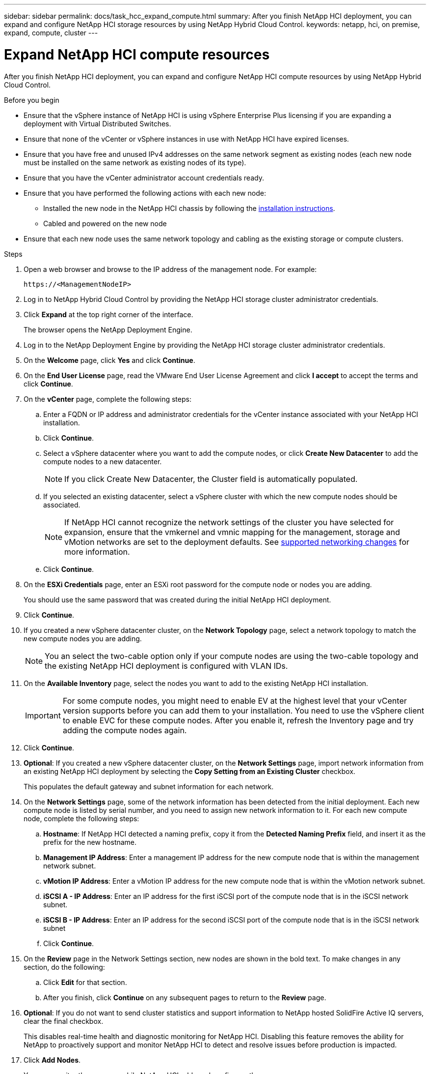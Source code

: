 ---
sidebar: sidebar
permalink: docs/task_hcc_expand_compute.html
summary: After you finish NetApp HCI deployment, you can expand and configure NetApp HCI storage resources by using NetApp Hybrid Cloud Control.
keywords: netapp, hci, on premise, expand, compute, cluster
---

= Expand NetApp HCI compute resources

:hardbreaks:
:nofooter:
:icons: font
:linkattrs:
:imagesdir: ../media/

[.lead]
After you finish NetApp HCI deployment, you can expand and configure NetApp HCI compute resources by using NetApp Hybrid Cloud Control.

.Before you begin
* Ensure that the vSphere instance of NetApp HCI is using vSphere Enterprise Plus licensing if you are expanding a deployment with Virtual Distributed Switches.
* Ensure that none of the vCenter or vSphere instances in use with NetApp HCI have expired licenses.
* Ensure that you have free and unused IPv4 addresses on the same network segment as existing nodes (each new node must be installed on the same network as existing nodes of its type).
* Ensure that you have the vCenter administrator account credentials ready.
* Ensure that you have performed the following actions with each new node:
** Installed the new node in the NetApp HCI chassis by following the link:task_hci_installhw.html[installation instructions].
** Cabled and powered on the new node
* Ensure that each new node uses the same network topology and cabling as the existing storage or compute clusters.

.Steps
. Open a web browser and browse to the IP address of the management node. For example:
+
----
https://<ManagementNodeIP>
----
. Log in to NetApp Hybrid Cloud Control by providing the NetApp HCI storage cluster administrator credentials.
. Click *Expand* at the top right corner of the interface.
+
The browser opens the NetApp Deployment Engine.
. Log in to the NetApp Deployment Engine by providing the NetApp HCI storage cluster administrator credentials.
. On the *Welcome* page, click *Yes* and click *Continue*.
. On the *End User License* page, read the VMware End User License Agreement and click *I accept* to accept the terms and click *Continue*.
. On the *vCenter* page, complete the following steps:
.. Enter a FQDN or IP address and administrator credentials for the vCenter instance associated with your NetApp HCI installation.
.. Click *Continue*.
.. Select a vSphere datacenter where you want to add the compute nodes, or click *Create New Datacenter* to add the compute nodes to a new datacenter.
+
NOTE: If you click Create New Datacenter, the Cluster field is automatically populated.

.. If you selected an existing datacenter, select a vSphere cluster with which the new compute nodes should be associated.
+
NOTE: If NetApp HCI cannot recognize the network settings of the cluster you have selected for expansion, ensure that the vmkernel and vmnic mapping for the management, storage and vMotion networks are set to the deployment defaults. See link:task_nde_supported_net_changes.html[supported networking changes] for more information.

.. Click *Continue*.
. On the *ESXi Credentials* page, enter an ESXi root password for the compute node or nodes you are adding.
+
You should use the same password that was created during the initial NetApp HCI deployment.
. Click *Continue*.
. If you created a new vSphere datacenter cluster, on the *Network Topology* page, select a network topology to match the new compute nodes you are adding.
+
NOTE: You an select the two-cable option only if your compute nodes are using the two-cable topology and the existing NetApp HCI deployment is configured with VLAN IDs.

. On the *Available Inventory* page, select the nodes you want to add to the existing NetApp HCI installation.
+
IMPORTANT: For some compute nodes, you might need to enable EV at the highest level that your vCenter version supports before you can add them to your installation. You need to use the vSphere client to enable EVC for these compute nodes. After you enable it, refresh the Inventory page and try adding the compute nodes again.

. Click *Continue*.
. *Optional*: If you created a new vSphere datacenter cluster, on the *Network Settings* page, import network information from an existing NetApp HCI deployment by selecting the *Copy Setting from an Existing Cluster* checkbox.
+
This populates the default gateway and subnet information for each network.
. On the *Network Settings* page, some of the network information has been detected from the initial deployment. Each new compute node is listed by serial number, and you need to assign new network information to it. For each new compute node, complete the following steps:
.. *Hostname*: If NetApp HCI detected a naming prefix, copy it from the *Detected Naming Prefix* field, and insert it as the prefix for the new hostname.
.. *Management IP Address*: Enter a management IP address for the new compute node that is within the management network subnet.
.. *vMotion IP Address*: Enter a vMotion IP address for the new compute node that is within the vMotion network subnet.
.. *iSCSI A - IP Address*: Enter an IP address for the first iSCSI port of the compute node that is in the iSCSI network subnet.
.. *iSCSI B - IP Address*: Enter an IP address for the second iSCSI port of the compute node that is in the iSCSI network subnet
.. Click *Continue*.
. On the *Review* page in the Network Settings section, new nodes are shown in the bold text. To make changes in any section, do the following:
.. Click *Edit* for that section.
.. After you finish, click *Continue* on any subsequent pages to return to the *Review* page.
. *Optional*: If you do not want to send cluster statistics and support information to NetApp hosted SolidFire Active IQ servers, clear the final checkbox.
+
This disables real-time health and diagnostic monitoring for NetApp HCI. Disabling this feature removes the ability for NetApp to proactively support and monitor NetApp HCI to detect and resolve issues before production is impacted.
. Click *Add Nodes*.
+
You can monitor the progress while NetApp HCI adds and configures the resources.
. *Optional*: Verify that any new compute nodes are visible in the VMware vSphere Web Client.

[discrete]
== Find more information
* https://www.netapp.com/hybrid-cloud/hci-documentation/[NetApp HCI Resources Page^]
* https://library.netapp.com/ecm/ecm_download_file/ECMLP2856176[NetApp HCI Compute and Storage Nodes Installation and Setup Instructions^]
* https://kb.vmware.com/s/article/1003212[VMware Knowledge Base: Enhanced vMotion Compatibility (EVC) processor support^]
